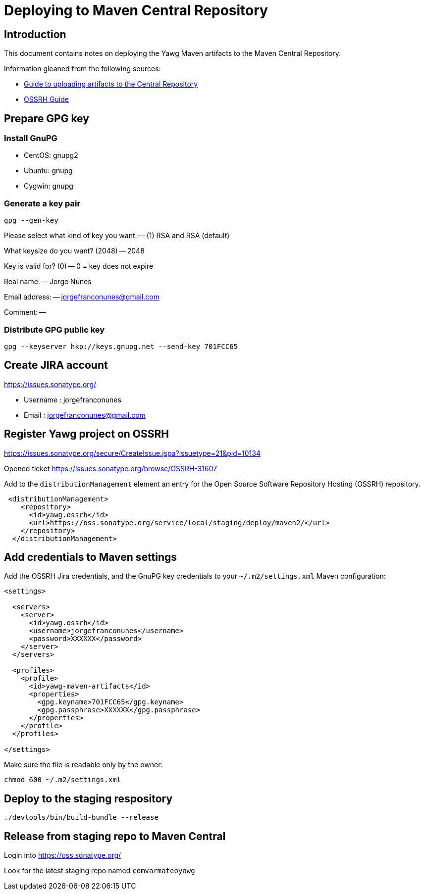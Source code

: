 = Deploying to Maven Central Repository





== Introduction

This document contains notes on deploying the Yawg Maven artifacts to
the Maven Central Repository.

Information gleaned from the following sources:

* https://maven.apache.org/guides/mini/guide-central-repository-upload.html[Guide
  to uploading artifacts to the Central Repository]

* http://central.sonatype.org/pages/ossrh-guide.html[OSSRH Guide]





== Prepare GPG key


=== Install GnuPG

* CentOS: gnupg2

* Ubuntu: gnupg

* Cygwin: gnupg


=== Generate a key pair

----
gpg --gen-key
----

Please select what kind of key you want: -- (1) RSA and RSA (default)

What keysize do you want? (2048) -- 2048

Key is valid for? (0) -- 0 = key does not expire

Real name: -- Jorge Nunes

Email address: -- jorgefranconunes@gmail.com

Comment: --


=== Distribute GPG public key

----
gpg --keyserver hkp://keys.gnupg.net --send-key 701FCC65
----





== Create JIRA account

https://issues.sonatype.org/

* Username : jorgefranconunes
* Email    : jorgefranconunes@gmail.com





== Register Yawg project on OSSRH

https://issues.sonatype.org/secure/CreateIssue.jspa?issuetype=21&pid=10134

Opened ticket https://issues.sonatype.org/browse/OSSRH-31607





Add to the `distributionManagement` element an entry for the Open
Source Software Repository Hosting (OSSRH) repository.

[source,xml]
----
 <distributionManagement>
    <repository>
      <id>yawg.ossrh</id>
      <url>https://oss.sonatype.org/service/local/staging/deploy/maven2/</url>
    </repository>
  </distributionManagement>
----




== Add credentials to Maven settings

Add the OSSRH Jira credentials, and the GnuPG key credentials to your
`~/.m2/settings.xml` Maven configuration:

[source,xml]
----
<settings>

  <servers>
    <server>
      <id>yawg.ossrh</id>
      <username>jorgefranconunes</username>
      <password>XXXXXX</password>
    </server>
  </servers>

  <profiles>
    <profile>
      <id>yawg-maven-artifacts</id>
      <properties>
        <gpg.keyname>701FCC65</gpg.keyname>
        <gpg.passphrase>XXXXXX</gpg.passphrase>
      </properties>
    </profile>
  </profiles>

</settings>
----

Make sure the file is readable only by the owner:

----
chmod 600 ~/.m2/settings.xml
----





== Deploy to the staging respository

----
./devtools/bin/build-bundle --release
----





== Release from staging repo to Maven Central

Login into https://oss.sonatype.org/

Look for the latest staging repo named `comvarmateoyawg`

